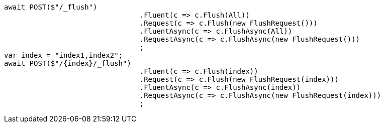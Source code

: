 [source, csharp]
----
await POST($"/_flush")
				.Fluent(c => c.Flush(All))
				.Request(c => c.Flush(new FlushRequest()))
				.FluentAsync(c => c.FlushAsync(All))
				.RequestAsync(c => c.FlushAsync(new FlushRequest()))
				;
var index = "index1,index2";
await POST($"/{index}/_flush")
				.Fluent(c => c.Flush(index))
				.Request(c => c.Flush(new FlushRequest(index)))
				.FluentAsync(c => c.FlushAsync(index))
				.RequestAsync(c => c.FlushAsync(new FlushRequest(index)))
				;
----
